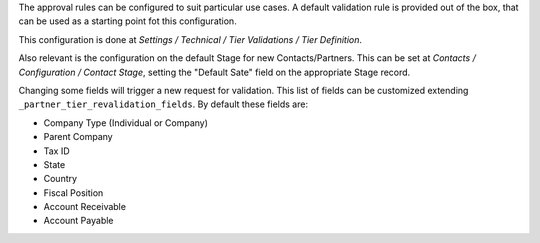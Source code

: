 The approval rules can be configured to suit particular use cases.
A default validation rule is provided out of the box,
that can be used as a starting point fot this configuration.

This configuration is done at
*Settings / Technical / Tier Validations / Tier Definition*.

Also relevant is the configuration on the default Stage
for new Contacts/Partners.
This can be set at *Contacts / Configuration / Contact Stage*,
setting the "Default Sate" field on the appropriate Stage record.

Changing some fields will trigger a new request for validation.
This list of fields can be customized extending ``_partner_tier_revalidation_fields``.
By default these fields are:

- Company Type (Individual or Company)
- Parent Company
- Tax ID
- State
- Country
- Fiscal Position
- Account Receivable
- Account Payable
